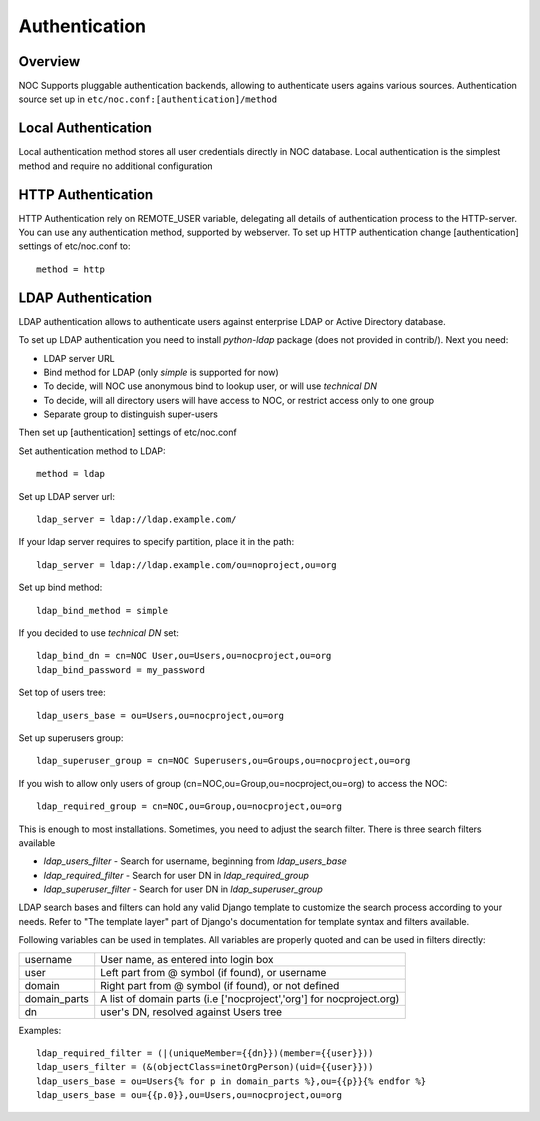 Authentication
**************

Overview
========
NOC Supports pluggable authentication backends, allowing to authenticate users agains various sources.
Authentication source set up in ``etc/noc.conf:[authentication]/method``

Local Authentication
====================
Local authentication method stores all user credentials directly in NOC database. Local
authentication is the simplest method and require no additional configuration

HTTP Authentication
===================
HTTP Authentication rely on REMOTE_USER variable, delegating all details of authentication process
to the HTTP-server. You can use any authentication method, supported by webserver. To set up
HTTP authentication change [authentication] settings of etc/noc.conf to::

    method = http


LDAP Authentication
===================
LDAP authentication allows to authenticate users against enterprise LDAP or Active Directory database.

To set up LDAP authentication you need to install *python-ldap* package (does not provided in contrib/).
Next you need:

* LDAP server URL
* Bind method for LDAP (only *simple* is supported for now)
* To decide, will NOC use anonymous bind to lookup user, or will use *technical DN*
* To decide, will all directory users will have access to NOC, or restrict access only to one group
* Separate group to distinguish super-users

Then set up [authentication] settings of etc/noc.conf

Set authentication method to LDAP::

    method = ldap

Set up LDAP server url::

    ldap_server = ldap://ldap.example.com/
    
If your ldap server requires to specify partition, place it in the path::

    ldap_server = ldap://ldap.example.com/ou=noproject,ou=org

Set up bind method::

    ldap_bind_method = simple

If you decided to use *technical DN* set::

    ldap_bind_dn = cn=NOC User,ou=Users,ou=nocproject,ou=org
    ldap_bind_password = my_password

Set top of users tree::

    ldap_users_base = ou=Users,ou=nocproject,ou=org

Set up superusers group::

    ldap_superuser_group = cn=NOC Superusers,ou=Groups,ou=nocproject,ou=org

If you wish to allow only users of group (cn=NOC,ou=Group,ou=nocproject,ou=org) to access the NOC::

    ldap_required_group = cn=NOC,ou=Group,ou=nocproject,ou=org

This is enough to most installations. Sometimes, you need to adjust the search filter.
There is three search filters available 

* *ldap_users_filter* - Search for username, beginning from *ldap_users_base*
* *ldap_required_filter* - Search for user DN in *ldap_required_group*
* *ldap_superuser_filter* - Search for user DN in *ldap_superuser_group*

LDAP search bases and filters can hold any valid Django template to customize the search process according to your needs.
Refer to "The template layer" part of Django's documentation for template syntax and filters available.

Following variables can be used in templates. All variables are properly quoted and can be used in filters directly:

============ ==========================================================================
username     User name, as entered into login box
user         Left part from @ symbol (if found), or username
domain       Right part from @ symbol (if found), or not defined
domain_parts A list of domain parts (i.e ['nocproject','org'] for nocproject.org)
dn           user's DN, resolved against Users tree
============ ==========================================================================

Examples::

    ldap_required_filter = (|(uniqueMember={{dn}})(member={{user}}))
    ldap_users_filter = (&(objectClass=inetOrgPerson)(uid={{user}}))
    ldap_users_base = ou=Users{% for p in domain_parts %},ou={{p}}{% endfor %}
    ldap_users_base = ou={{p.0}},ou=Users,ou=nocproject,ou=org

